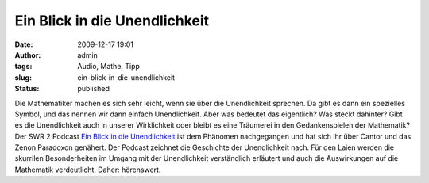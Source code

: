 Ein Blick in die Unendlichkeit
##############################
:date: 2009-12-17 19:01
:author: admin
:tags: Audio, Mathe, Tipp
:slug: ein-blick-in-die-unendlichkeit
:status: published

.. raw:: html

   <div>

|image0|

.. raw:: html

   </div>

| Die Mathematiker machen es sich sehr leicht, wenn sie über die
  Unendlichkeit sprechen. Da gibt es dann ein spezielles Symbol, und das
  nennen wir dann einfach Unendlichkeit. Aber was bedeutet das
  eigentlich? Was steckt dahinter? Gibt es die Unendlichkeit auch in
  unserer Wirklichkeit oder bleibt es eine Träumerei in den
  Gedankenspielen der Mathematik?
| Der SWR 2 Podcast `Ein Blick in die
  Unendlichkeit <http://www.ardmediathek.de/ard/servlet/content/3192028>`__
  ist dem Phänomen nachgegangen und hat sich ihr über Cantor und das
  Zenon Paradoxon genähert. Der Podcast zeichnet die Geschichte der
  Unendlichkeit nach. Für den Laien werden die skurrilen Besonderheiten
  im Umgang mit der Unendlichkeit verständlich erläutert und auch die
  Auswirkungen auf die Mathematik verdeutlicht. Daher: hörenswert.

.. |image0| image:: http://1.bp.blogspot.com/_f_WnmSMXXic/SyqJS2h1vgI/AAAAAAAABsQ/QG_-suStffc/s200/Infinite.png
   :target: http://1.bp.blogspot.com/_f_WnmSMXXic/SyqJS2h1vgI/AAAAAAAABsQ/QG_-suStffc/s1600-h/Infinite.png
